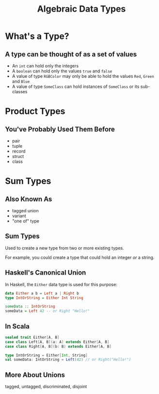 #+TITLE: Algebraic Data Types
#+OPTIONS: toc:1, num:nil
#+REVEAL_ROOT: https://cdn.jsdelivr.net/npm/reveal.js@3.8.0
#+REVEAL_THEME: moon

* What's a Type?

** A type can be thought of as a set of values 
#+ATTR_REVEAL: :frag (appear)
- An ~int~ can hold only the integers
- A ~boolean~ can hold only the values ~true~ and ~false~
- A value of type ~RGBColor~ may only be able to hold the values ~Red~, ~Green~ and ~Blue~
- A value of type ~SomeClass~ can hold instances of ~SomeClass~ or its sub-classes

* Product Types

** You've Probably Used Them Before
#+ATTR_REVEAL: :frag (appear)
- pair
- tuple
- record
- struct
- class

* Sum Types

** Also Known As
#+ATTR_REVEAL: :frag (appear)
- tagged union
- variant
- "one of" type

** Sum Types
Used to create a new type from two or more existing types.
#+ATTR_REVEAL: :frag (appear)
For example, you could create a type that could hold an integer /or/ a string.

** Haskell's Canonical Union
In Haskell, the ~Either~ data type is used for this purpose:
#+begin_src haskell
data Either a b = Left a | Right b
type IntOrString = Either Int String

someData :: IntOrString
someData = Left 42 -- or Right "Hello!"
#+end_src

** In Scala
#+HEADER: :exports both
#+begin_src scala :dir ./ensime-test :results pp
sealed trait Either[A, B]
case class Left[A, B](a: A) extends Either[A, B]
case class Right[A, B](b: B) extends Either[A, B]

type IntOrString = Either[Int, String]
val someData: IntOrString = Left(42) // or Right("Hello!")
#+end_src

** More About Unions
tagged, untagged, discriminated, disjoint
